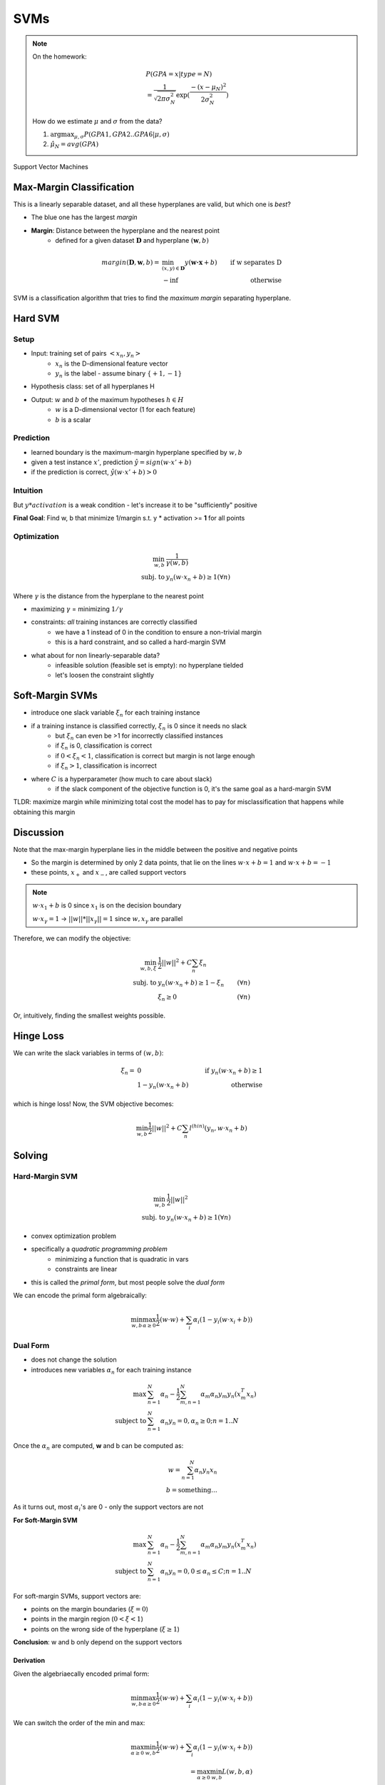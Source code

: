 SVMs
====

.. note::
    On the homework:

    .. math::
        & P(GPA=x|type=N) \\
        & = \frac{1}{\sqrt{2\pi \sigma_N^2}} \exp(\frac{-(x-\mu_N)^2}{2\sigma_N^2})

    How do we estimate :math:`\mu` and :math:`\sigma` from the data?

    1. :math:`\arg \max_{\mu, \sigma} P(GPA1, GPA2..GPA6|\mu, \sigma)`
    2. :math:`\hat{\mu}_N = avg(GPA)`

Support Vector Machines

Max-Margin Classification
-------------------------
This is a linearly separable dataset, and all these hyperplanes are valid, but which one is *best*?

.. image:: _static/svm/ex1.png
    :width: 300

- The blue one has the largest *margin*
- **Margin**: Distance between the hyperplane and the nearest point
    - defined for a given dataset :math:`\mathbf{D}` and hyperplane :math:`(\mathbf{w}, b)`

.. math::
    margin(\mathbf{D}, \mathbf{w}, b) = & \min_{(x, y)\in \mathbf{D}} y(\mathbf{w \cdot x} + b) & \text{ if w separates D} \\
    & -\inf & \text{ otherwise}

SVM is a classification algorithm that tries to find the *maximum margin* separating hyperplane.

Hard SVM
--------

Setup
^^^^^

- Input: training set of pairs :math:`<x_n, y_n>`
    - :math:`x_n` is the D-dimensional feature vector
    - :math:`y_n` is the label - assume binary :math:`\{+1, -1\}`
- Hypothesis class: set of all hyperplanes H
- Output: :math:`w` and :math:`b` of the maximum hypotheses :math:`h\in H`
    - :math:`w` is a D-dimensional vector (1 for each feature)
    - :math:`b` is a scalar

Prediction
^^^^^^^^^^

- learned boundary is the maximum-margin hyperplane specified by :math:`w, b`
- given a test instance :math:`x'`, prediction :math:`\hat{y} = sign(w \cdot x' + b)`
- if the prediction is correct, :math:`\hat{y}(w \cdot x' + b) > 0`

Intuition
^^^^^^^^^

.. image:: _static/svm/ex2.png
    :width: 500

But :math:`y * activation` is a weak condition - let's increase it to be "sufficiently" positive

**Final Goal**: Find w, b that minimize 1/margin s.t. y * activation >= **1** for all points

Optimization
^^^^^^^^^^^^

.. math::
    \min_{w, b} & \frac{1}{\gamma(w, b)} \\
    \text{subj. to } & y_n(w \cdot x_n + b) \geq 1 (\forall n)

Where :math:`\gamma` is the distance from the hyperplane to the nearest point

- maximizing :math:`\gamma` = minimizing :math:`1/\gamma`
- constraints: *all* training instances are correctly classified
    - we have a 1 instead of 0 in the condition to ensure a non-trivial margin
    - this is a hard constraint, and so called a hard-margin SVM
- what about for non linearly-separable data?
    - infeasible solution (feasible set is empty): no hyperplane tielded
    - let's loosen the constraint slightly

Soft-Margin SVMs
----------------

.. image:: _static/svm/ex3.png

- introduce one slack variable :math:`\xi_n` for each training instance
- if a training instance is classified correctly, :math:`\xi_n` is 0 since it needs no slack
    - but :math:`\xi_n` can even be >1 for incorrectly classified instances
    - if :math:`\xi_n` is 0, classification is correct
    - if :math:`0 < \xi_n < 1`, classification is correct but margin is not large enough
    - if :math:`\xi_n > 1`, classification is incorrect
- where :math:`C` is a hyperparameter (how much to care about slack)
    - if the slack component of the objective function is 0, it's the same goal as a hard-margin SVM

TLDR: maximize margin while minimizing total cost the model has to pay for misclassification that happens while obtaining this margin

Discussion
----------
Note that the max-margin hyperplane lies in the middle between the positive and negative points

- So the margin is determined by only 2 data points, that lie on the lines :math:`w \cdot x + b = 1` and :math:`w \cdot x + b = -1`
- these points, :math:`x_+` and :math:`x_-`, are called support vectors

.. image:: _static/svm/ex4.png

.. note::
    :math:`w \cdot x_1 + b` is 0 since :math:`x_1` is on the decision boundary

    :math:`w \cdot x_\gamma = 1` -> :math:`||w||*||x_\gamma|| = 1` since :math:`w, x_\gamma` are parallel

Therefore, we can modify the objective:

.. math::
    \min_{w, b, \xi} & \frac{1}{2}||w||^2 + C\sum_n \xi_n & \\
    \text{subj. to } & y_n(w \cdot x_n + b) \geq 1 - \xi_n & (\forall n) \\
    & \xi_n \geq 0 & (\forall n)

Or, intuitively, finding the smallest weights possible.

Hinge Loss
----------
We can write the slack variables in terms of :math:`(w, b)`:

.. math::
    \xi_n = & 0 & \text{ if } y_n(w\cdot x_n + b) \geq 1 \\
    & 1 - y_n(w\cdot x_n + b) & \text{ otherwise}

which is hinge loss! Now, the SVM objective becomes:

.. math::
    \min_{w, b} \frac{1}{2}||w||^2 + C\sum_n l^{(hin)}(y_n, w\cdot x_n + b)

Solving
-------

Hard-Margin SVM
^^^^^^^^^^^^^^^

.. math::
    \min_{w, b} & \frac{1}{2}||w||^2 \\
    \text{subj. to } & y_n(w \cdot x_n + b) \geq 1 (\forall n)

- convex optimization problem
- specifically a *quadratic programming problem*
    - minimizing a function that is quadratic in vars
    - constraints are linear
- this is called the *primal form*, but most people solve the *dual form*

We can encode the primal form algebraically:

.. math::
    \min_{w, b} \max_{\alpha \geq 0} \frac{1}{2}(w \cdot w) + \sum_i \alpha_i (1-y_i(w \cdot x_i + b))

Dual Form
^^^^^^^^^

- does not change the solution
- introduces new variables :math:`\alpha_n` for each training instance

.. math::
    \max & \sum_{n=1}^N \alpha_n - \frac{1}{2} \sum_{m,n=1}^N \alpha_m \alpha_n y_m y_n (x_m^T x_n) \\
    \text{subject to } & \sum_{n=1}^N \alpha_n y_n = 0, \alpha_n \geq 0; n = 1..N

Once the :math:`\alpha_n` are computed, **w** and b can be computed as:

.. math::
    w = \sum_{n=1}^N \alpha_n y_n x_n \\
    b = \text{something...}

As it turns out, most :math:`\alpha_i`'s are 0 - only the support vectors are not

**For Soft-Margin SVM**

.. math::
    \max & \sum_{n=1}^N \alpha_n - \frac{1}{2} \sum_{m,n=1}^N \alpha_m \alpha_n y_m y_n (x_m^T x_n) \\
    \text{subject to } & \sum_{n=1}^N \alpha_n y_n = 0, 0 \leq \alpha_n \leq C; n = 1..N

For soft-margin SVMs, support vectors are:

- points on the margin boundaries (:math:`\xi = 0`)
- points in the margin region (:math:`0 < \xi < 1`)
- points on the wrong side of the hyperplane (:math:`\xi \geq 1`)

**Conclusion**: w and b only depend on the support vectors

Derivation
""""""""""

Given the algebriaecally encoded primal form:

.. math::
    \min_{w, b} \max_{\alpha \geq 0} \frac{1}{2}(w \cdot w) + \sum_i \alpha_i (1-y_i(w \cdot x_i + b))

We can switch the order of the min and max:

.. math::
    \max_{\alpha \geq 0} \min_{w, b} \frac{1}{2}(w \cdot w) + \sum_i \alpha_i (1-y_i(w \cdot x_i + b)) \\
    = \max_{\alpha \geq 0} \min_{w, b} L(w, b, \alpha)

To solve inner min, differentiate L wrt w and b:

.. math::
    \frac{\partial L(w, b, \alpha)}{\partial w_k} & = w_k - \sum_i \alpha_i y_i x_{i,k} &  \\
    \frac{\partial L(w, b, \alpha)}{\partial w} & = w - \sum_i \alpha_i y_i x_i & \to w = \sum_i \alpha_i y_i x_i \\
    \frac{\partial L(w, b, \alpha)}{\partial b} & = - \sum_i \alpha_i y_i & \to \sum_i \alpha_i y_i = 0

- :math:`w = \sum_i \alpha_i y_i x_i` means **w** is a weighted sum of examples
- :math:`\sum_i \alpha_i y_i = 0` means positive and negative examples have the same weight
- :math:`\alpha_i > 0` only when :math:`x_i` is a support vector, so **w** is a sum of signed *support vectors*

.. image:: _static/svm/ex5.png

.. image:: _static/svm/ex6.png

**Conclusion**

.. image:: _static/svm/ex7.png

**Soft-Margin**

.. image:: _static/svm/ex8.png

subject to :math:`0 \leq \alpha_i \leq c` :math:`(\forall i)`

Non-Linearly-Seperable
----------------------

What if our data is not linearly seperable?

- use a non-linear classifier
- transform our data so that it is, somehow
    - e.g. adding a dummy dimension based on a quadratic formula of the real dimension

.. image:: _static/svm/ex9.png
    :width: 500

Feature Mapping
^^^^^^^^^^^^^^^
We can map the original feature vector to a higher dimensional space :math:`\phi(x)`

e.g. quadratic feature mapping:

.. math::
    \phi(x) = < & 1, 2x_1, 2x_2, ..., 2x_D, \\
    & x_1^2, x_1x_2, ..., x_1x_D, \\
    & x_2x_1, x_2^2, ..., x_2x_D, \\
    & ... >

Pros: this improves separability, you can apply a linear model more confidently

Cons: There are a lot more features now, and a lot of repeated features - lots of computation and easier to overfit



